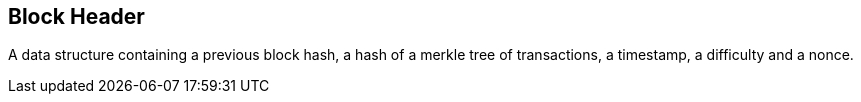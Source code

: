 == Block Header

A data structure containing a previous block hash, a hash of a merkle tree of transactions, a timestamp, a difficulty and a nonce.